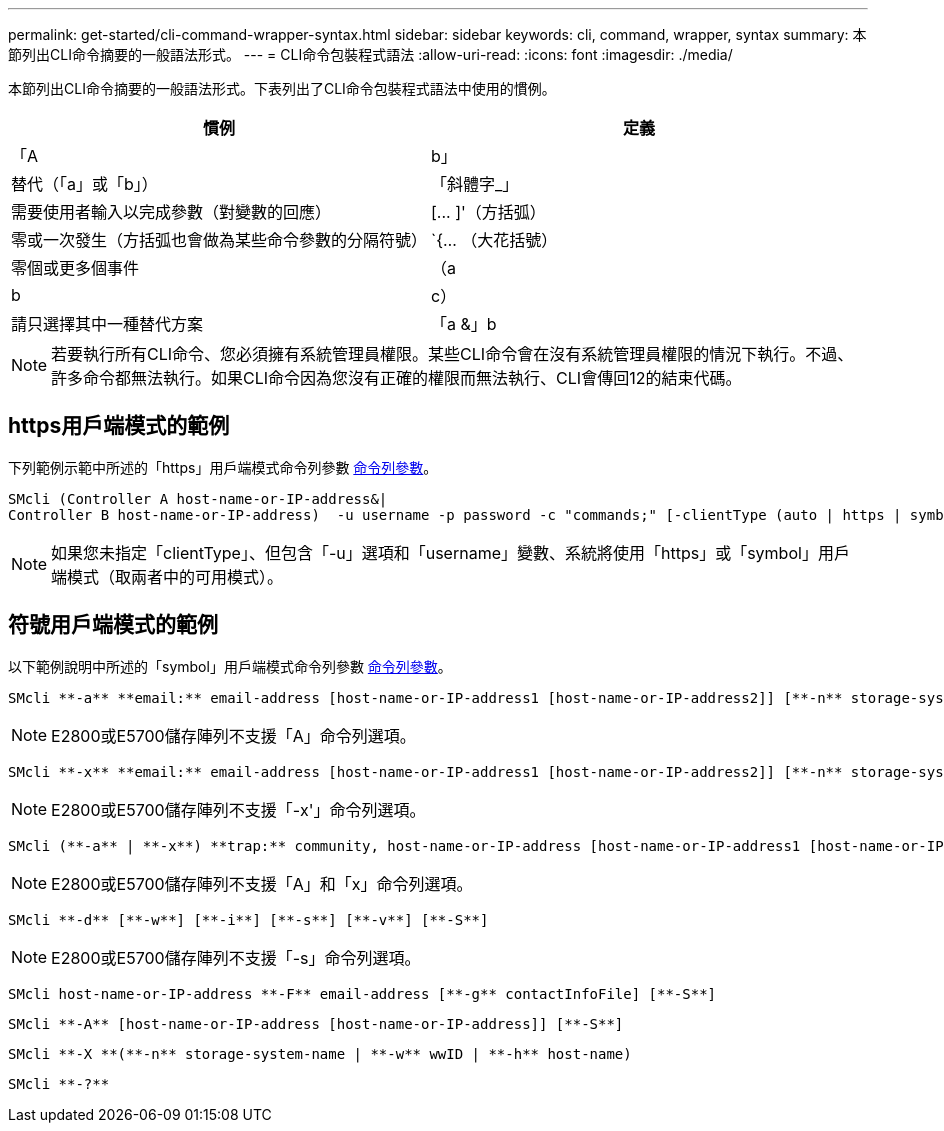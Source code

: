 ---
permalink: get-started/cli-command-wrapper-syntax.html 
sidebar: sidebar 
keywords: cli, command, wrapper, syntax 
summary: 本節列出CLI命令摘要的一般語法形式。 
---
= CLI命令包裝程式語法
:allow-uri-read: 
:icons: font
:imagesdir: ./media/


本節列出CLI命令摘要的一般語法形式。下表列出了CLI命令包裝程式語法中使用的慣例。

[cols="2*"]
|===
| 慣例 | 定義 


 a| 
「A | b」
 a| 
替代（「a」或「b」）



 a| 
「斜體字_」
 a| 
需要使用者輸入以完成參數（對變數的回應）



 a| 
+[... ]+'（方括弧）
 a| 
零或一次發生（方括弧也會做為某些命令參數的分隔符號）



 a| 
+`+{... （大花括號）
 a| 
零個或更多個事件



 a| 
（a | b | c）
 a| 
請只選擇其中一種替代方案



 a| 
「a &」b
 a| 
和/或。當您可以搭配一個或兩個控制器IP位址使用時、這會用於https用戶端模式。如此一來、如果某個控制器沒有回應、SMcli就會使用替代的IP位址。這也涵蓋需要兩個IP位址的情況、例如韌體下載。

|===
[NOTE]
====
若要執行所有CLI命令、您必須擁有系統管理員權限。某些CLI命令會在沒有系統管理員權限的情況下執行。不過、許多命令都無法執行。如果CLI命令因為您沒有正確的權限而無法執行、CLI會傳回12的結束代碼。

====


== https用戶端模式的範例

下列範例示範中所述的「https」用戶端模式命令列參數 xref:command-line-parameters.adoc[命令列參數]。

[listing]
----
SMcli (Controller A host-name-or-IP-address&|
Controller B host-name-or-IP-address)  -u username -p password -c "commands;" [-clientType (auto | https | symbol)]
----
[NOTE]
====
如果您未指定「clientType」、但包含「-u」選項和「username」變數、系統將使用「https」或「symbol」用戶端模式（取兩者中的可用模式）。

====


== 符號用戶端模式的範例

以下範例說明中所述的「symbol」用戶端模式命令列參數 xref:command-line-parameters.adoc[命令列參數]。

[listing]
----
SMcli **-a** **email:** email-address [host-name-or-IP-address1 [host-name-or-IP-address2]] [**-n** storage-system-name | **-w** wwID | **-h** host-name] [**-I** information-to-include] [**-q** frequency] [**-S**]
----
[NOTE]
====
E2800或E5700儲存陣列不支援「A」命令列選項。

====
[listing]
----
SMcli **-x** **email:** email-address [host-name-or-IP-address1 [host-name-or-IP-address2]] [**-n** storage-system-name | **-w** wwID | **-h** host-name] [**-S**]
----
[NOTE]
====
E2800或E5700儲存陣列不支援「-x'」命令列選項。

====
[listing]
----
SMcli (**-a** | **-x**) **trap:** community, host-name-or-IP-address [host-name-or-IP-address1 [host-name-or-IP-address2]] [**-n** storage-system-name | **-w** wwID | **-h** host-name] [**-S**]
----
[NOTE]
====
E2800或E5700儲存陣列不支援「A」和「x」命令列選項。

====
[listing]
----
SMcli **-d** [**-w**] [**-i**] [**-s**] [**-v**] [**-S**]
----
[NOTE]
====
E2800或E5700儲存陣列不支援「-s」命令列選項。

====
[listing]
----
SMcli host-name-or-IP-address **-F** email-address [**-g** contactInfoFile] [**-S**]
----
[listing]
----
SMcli **-A** [host-name-or-IP-address [host-name-or-IP-address]] [**-S**]
----
[listing]
----
SMcli **-X **(**-n** storage-system-name | **-w** wwID | **-h** host-name)
----
[listing]
----
SMcli **-?**
----